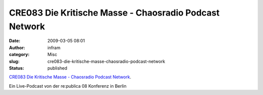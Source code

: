 CRE083 Die Kritische Masse - Chaosradio Podcast Network
#######################################################
:date: 2009-03-05 08:01
:author: infram
:category: Misc
:slug: cre083-die-kritische-masse-chaosradio-podcast-network
:status: published

`CRE083 Die Kritische Masse - Chaosradio Podcast
Network <http://chaosradio.ccc.de/cre083.html>`__.

Ein Live-Podcast von der re:publica 08 Konferenz in Berlin
